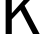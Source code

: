 SplineFontDB: 3.2
FontName: 0001_0001.ttf
FullName: Untitled37
FamilyName: Untitled37
Weight: Regular
Copyright: Copyright (c) 2023, yihui
UComments: "2023-3-15: Created with FontForge (http://fontforge.org)"
Version: 001.000
ItalicAngle: 0
UnderlinePosition: -100
UnderlineWidth: 50
Ascent: 800
Descent: 200
InvalidEm: 0
LayerCount: 2
Layer: 0 0 "Back" 1
Layer: 1 0 "Fore" 0
XUID: [1021 251 123685227 15158971]
OS2Version: 0
OS2_WeightWidthSlopeOnly: 0
OS2_UseTypoMetrics: 1
CreationTime: 1678928793
ModificationTime: 1678928793
OS2TypoAscent: 0
OS2TypoAOffset: 1
OS2TypoDescent: 0
OS2TypoDOffset: 1
OS2TypoLinegap: 0
OS2WinAscent: 0
OS2WinAOffset: 1
OS2WinDescent: 0
OS2WinDOffset: 1
HheadAscent: 0
HheadAOffset: 1
HheadDescent: 0
HheadDOffset: 1
OS2Vendor: 'PfEd'
DEI: 91125
Encoding: ISO8859-1
UnicodeInterp: none
NameList: AGL For New Fonts
DisplaySize: -48
AntiAlias: 1
FitToEm: 0
BeginChars: 256 1

StartChar: k
Encoding: 107 107 0
Width: 967
VWidth: 2048
Flags: HW
LayerCount: 2
Fore
SplineSet
141 0 m 1
 141 1421 l 1
 295 1421 l 1
 295 518 l 1
 770 1053 l 1
 940 1053 l 1
 616 709 l 1
 991 0 l 1
 825 0 l 1
 512 598 l 1
 295 367 l 1
 295 0 l 1
 141 0 l 1
EndSplineSet
EndChar
EndChars
EndSplineFont
